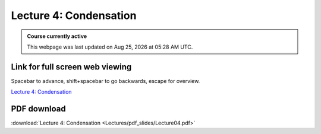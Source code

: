 Lecture 4: Condensation
=====================================================   

.. admonition:: Course currently active

   This webpage was last updated on |date| at |time|.

Link for full screen web viewing
------------------------------------------
Spacebar to advance, shift+spacebar to go backwards, escape for overview.

`Lecture 4: Condensation <../_static/Lecture04.slides.html>`_


PDF download
------------------------

:download:`Lecture 4: Condensation <Lectures/pdf_slides/Lecture04.pdf>`

.. |date| date:: %b %d, %Y
.. |time| date:: %I:%M %p %Z
